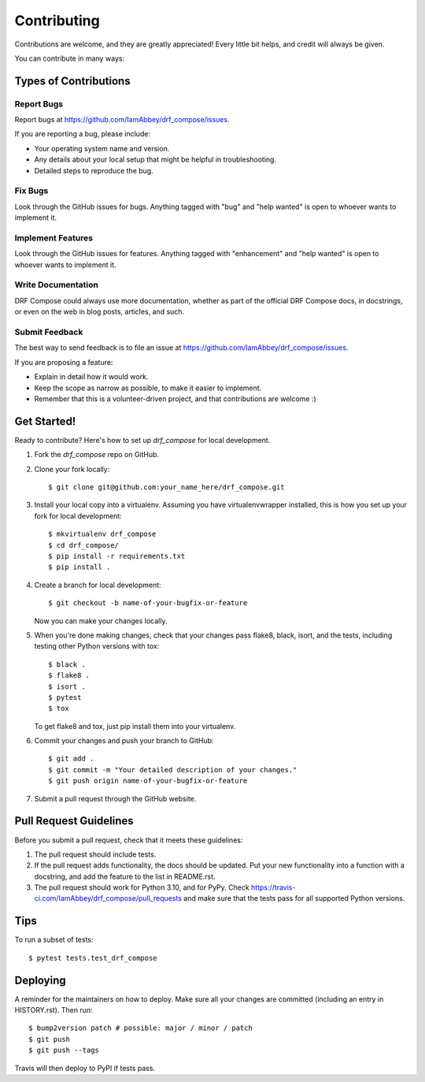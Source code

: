 .. highlight:: shell

============
Contributing
============

Contributions are welcome, and they are greatly appreciated! Every little bit
helps, and credit will always be given.

You can contribute in many ways:

Types of Contributions
----------------------

Report Bugs
~~~~~~~~~~~

Report bugs at https://github.com/IamAbbey/drf_compose/issues.

If you are reporting a bug, please include:

* Your operating system name and version.
* Any details about your local setup that might be helpful in troubleshooting.
* Detailed steps to reproduce the bug.

Fix Bugs
~~~~~~~~

Look through the GitHub issues for bugs. Anything tagged with "bug" and "help
wanted" is open to whoever wants to implement it.

Implement Features
~~~~~~~~~~~~~~~~~~

Look through the GitHub issues for features. Anything tagged with "enhancement"
and "help wanted" is open to whoever wants to implement it.

Write Documentation
~~~~~~~~~~~~~~~~~~~

DRF Compose could always use more documentation, whether as part of the
official DRF Compose docs, in docstrings, or even on the web in blog posts,
articles, and such.

Submit Feedback
~~~~~~~~~~~~~~~

The best way to send feedback is to file an issue at https://github.com/IamAbbey/drf_compose/issues.

If you are proposing a feature:

* Explain in detail how it would work.
* Keep the scope as narrow as possible, to make it easier to implement.
* Remember that this is a volunteer-driven project, and that contributions
  are welcome :)

Get Started!
------------

Ready to contribute? Here's how to set up `drf_compose` for local development.

1. Fork the `drf_compose` repo on GitHub.
2. Clone your fork locally::

    $ git clone git@github.com:your_name_here/drf_compose.git

3. Install your local copy into a virtualenv. Assuming you have virtualenvwrapper installed, this is how you set up your fork for local development::

    $ mkvirtualenv drf_compose
    $ cd drf_compose/
    $ pip install -r requirements.txt
    $ pip install .

4. Create a branch for local development::

    $ git checkout -b name-of-your-bugfix-or-feature

   Now you can make your changes locally.

5. When you're done making changes, check that your changes pass flake8, black, isort, and the
   tests, including testing other Python versions with tox::

    $ black .
    $ flake8 .
    $ isort .
    $ pytest
    $ tox

   To get flake8 and tox, just pip install them into your virtualenv.

6. Commit your changes and push your branch to GitHub::

    $ git add .
    $ git commit -m "Your detailed description of your changes."
    $ git push origin name-of-your-bugfix-or-feature

7. Submit a pull request through the GitHub website.

Pull Request Guidelines
-----------------------

Before you submit a pull request, check that it meets these guidelines:

1. The pull request should include tests.
2. If the pull request adds functionality, the docs should be updated. Put
   your new functionality into a function with a docstring, and add the
   feature to the list in README.rst.
3. The pull request should work for Python 3.10, and for PyPy. Check
   https://travis-ci.com/IamAbbey/drf_compose/pull_requests
   and make sure that the tests pass for all supported Python versions.

Tips
----

To run a subset of tests::

$ pytest tests.test_drf_compose


Deploying
---------

A reminder for the maintainers on how to deploy.
Make sure all your changes are committed (including an entry in HISTORY.rst).
Then run::

$ bump2version patch # possible: major / minor / patch
$ git push
$ git push --tags

Travis will then deploy to PyPI if tests pass.
